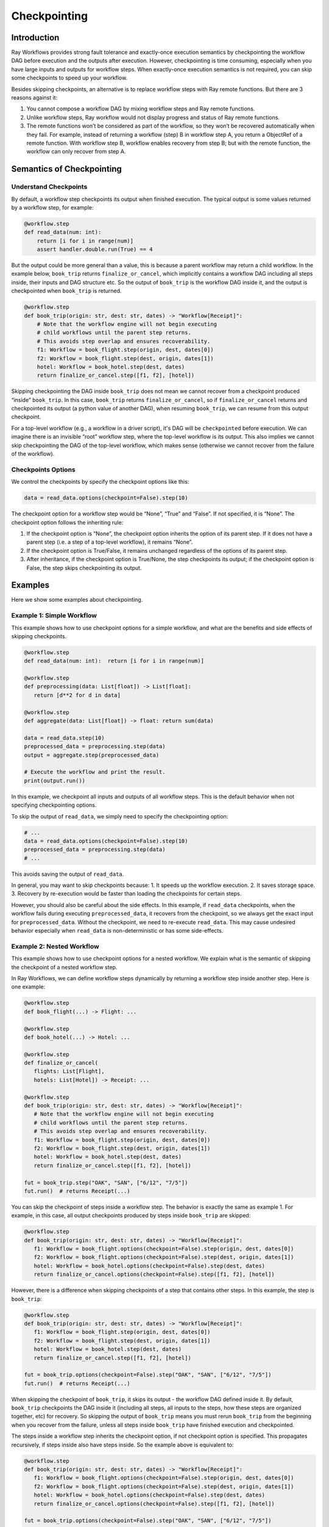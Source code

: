 Checkpointing
=============

Introduction
------------

Ray Workflows provides strong fault tolerance and exactly-once execution semantics by checkpointing the workflow DAG before execution and the outputs after execution. However, checkpointing is time consuming, especially when you have large inputs and outputs for workflow steps. When exactly-once execution semantics is not required, you can skip some checkpoints to speed up your workflow.

Besides skipping checkpoints, an alternative is to replace workflow steps with Ray remote functions. But there are 3 reasons against it:

1. You cannot compose a workflow DAG by mixing workflow steps and Ray remote functions.
2. Unlike workflow steps, Ray workflow would not display progress and status of Ray remote functions.
3. The remote functions won’t be considered as part of the workflow, so they won’t be recovered automatically when they fail. For example, instead of returning a workflow (step) B in workflow step A, you return a ObjectRef of a remote function. With workflow step B, workflow enables recovery from step B; but with the remote function, the workflow can only recover from step A.


Semantics of Checkpointing
--------------------------

Understand Checkpoints
~~~~~~~~~~~~~~~~~~~~~~

By default, a workflow step checkpoints its output when finished execution. The typical output is some values returned by a workflow step, for example:


.. code-block:: python

    @workflow.step
    def read_data(num: int):
        return [i for i in range(num)]
        assert handler.double.run(True) == 4


But the output could be more general than a value, this is because a parent workflow may return a child workflow. In the example below, ``book_trip`` returns ``finalize_or_cancel``, which implicitly contains a workflow DAG including all steps inside, their inputs and DAG structure etc. So the output of ``book_trip`` is the workflow DAG inside it, and the output is checkpointed when ``book_trip`` is returned.

.. code-block:: python

    @workflow.step
    def book_trip(origin: str, dest: str, dates) -> "Workflow[Receipt]":
        # Note that the workflow engine will not begin executing
        # child workflows until the parent step returns.
        # This avoids step overlap and ensures recoverability.
        f1: Workflow = book_flight.step(origin, dest, dates[0])
        f2: Workflow = book_flight.step(dest, origin, dates[1])
        hotel: Workflow = book_hotel.step(dest, dates)
        return finalize_or_cancel.step([f1, f2], [hotel])

Skipping checkpointing the DAG inside ``book_trip`` does not mean we cannot recover from a checkpoint produced “inside” ``book_trip``. In this case, ``book_trip`` returns ``finalize_or_cancel``, so if ``finalize_or_cancel`` returns and checkpointed its output (a python value of another DAG), when resuming ``book_trip``, we can resume from this output checkpoint.

For a top-level workflow (e.g., a workflow in a driver script), it's DAG will be ``checkpointed`` before execution. We can imagine there is an invisible “root” workflow step, where the top-level workflow is its output. This also implies we cannot skip checkpointing the DAG of the top-level workflow, which makes sense (otherwise we cannot recover from the failure of the workflow).

Checkpoints Options
~~~~~~~~~~~~~~~~~~~

We control the checkpoints by specify the checkpoint options like this:

.. code-block:: python

    data = read_data.options(checkpoint=False).step(10)


The checkpoint option for a workflow step would be “None”, “True” and “False”. If not specified, it is “None”. The checkpoint option follows the inheriting rule:

1. If the checkpoint option is “None”, the checkpoint option inherits the option of its parent step. If it does not have a parent step (i.e. a step of a top-level workflow), it remains “None”.
2. If the checkpoint option is True/False, it remains unchanged regardless of the options of its parent step.
3. After inheritance, if the checkpoint option is True/None, the step checkpoints its output; if the checkpoint option is False, the step skips checkpointing its output.


Examples
--------

Here we show some examples about checkpointing.

Example 1: Simple Workflow
~~~~~~~~~~~~~~~~~~~~~~~~~~

This example shows how to use checkpoint options for a simple workflow, and what are the benefits and side effects of skipping checkpoints.

.. image:: basic.png
   :width: 500px
   :align: center


.. code-block:: python

    @workflow.step
    def read_data(num: int):  return [i for i in range(num)]

    @workflow.step
    def preprocessing(data: List[float]) -> List[float]:
       return [d**2 for d in data]

    @workflow.step
    def aggregate(data: List[float]) -> float: return sum(data)

    data = read_data.step(10)
    preprocessed_data = preprocessing.step(data)
    output = aggregate.step(preprocessed_data)

    # Execute the workflow and print the result.
    print(output.run())


In this example, we checkpoint all inputs and outputs of all workflow steps. This is the default behavior when not specifying checkpointing options.

To skip the output of ``read_data``, we simply need to specify the checkpointing option:

.. code-block:: python

    # ...
    data = read_data.options(checkpoint=False).step(10)
    preprocessed_data = preprocessing.step(data)
    # ...


This avoids saving the output of ``read_data``.

In general, you may want to skip checkpoints because:
1. It speeds up the workflow execution.
2. It saves storage space.
3. Recovery by re-execution would be faster than loading the checkpoints for certain steps.

However, you should also be careful about the side effects. In this example, if ``read_data`` checkpoints, when the workflow fails during executing ``preprocessed_data``, it recovers from the checkpoint, so we always get the exact input for ``preprocessed_data``. Without the checkpoint, we need to re-execute ``read_data``. This may cause undesired behavior especially when ``read_data`` is non-deterministic or has some side-effects.


Example 2: Nested Workflow
~~~~~~~~~~~~~~~~~~~~~~~~~~

This example shows how to use checkpoint options for a nested workflow. We explain what is the semantic of skipping the checkpoint of a nested workflow step.

In Ray Workflows, we can define workflow steps dynamically by returning a workflow step inside another step. Here is one example:

.. code-block:: python

    @workflow.step
    def book_flight(...) -> Flight: ...

    @workflow.step
    def book_hotel(...) -> Hotel: ...

    @workflow.step
    def finalize_or_cancel(
       flights: List[Flight],
       hotels: List[Hotel]) -> Receipt: ...

    @workflow.step
    def book_trip(origin: str, dest: str, dates) -> "Workflow[Receipt]":
       # Note that the workflow engine will not begin executing
       # child workflows until the parent step returns.
       # This avoids step overlap and ensures recoverability.
       f1: Workflow = book_flight.step(origin, dest, dates[0])
       f2: Workflow = book_flight.step(dest, origin, dates[1])
       hotel: Workflow = book_hotel.step(dest, dates)
       return finalize_or_cancel.step([f1, f2], [hotel])

    fut = book_trip.step("OAK", "SAN", ["6/12", "7/5"])
    fut.run()  # returns Receipt(...)


You can skip the checkpoint of steps inside a workflow step. The behavior is exactly the same as example 1. For example, in this case, all output checkpoints produced by steps inside ``book_trip`` are skipped:


.. code-block:: python

    @workflow.step
    def book_trip(origin: str, dest: str, dates) -> "Workflow[Receipt]":
       f1: Workflow = book_flight.options(checkpoint=False).step(origin, dest, dates[0])
       f2: Workflow = book_flight.options(checkpoint=False).step(dest, origin, dates[1])
       hotel: Workflow = book_hotel.options(checkpoint=False).step(dest, dates)
       return finalize_or_cancel.options(checkpoint=False).step([f1, f2], [hotel])



However, there is a difference when skipping checkpoints of a step that contains other steps. In this example, the step is ``book_trip``:


.. code-block:: python

    @workflow.step
    def book_trip(origin: str, dest: str, dates) -> "Workflow[Receipt]":
       f1: Workflow = book_flight.step(origin, dest, dates[0])
       f2: Workflow = book_flight.step(dest, origin, dates[1])
       hotel: Workflow = book_hotel.step(dest, dates)
       return finalize_or_cancel.step([f1, f2], [hotel])

    fut = book_trip.options(checkpoint=False).step("OAK", "SAN", ["6/12", "7/5"])
    fut.run()  # returns Receipt(...)

When skipping the checkpoint of ``book_trip``, it skips its output - the workflow DAG defined inside it. By default, ``book_trip`` checkpoints the DAG inside it (including all steps, all inputs to the steps, how these steps are organized together, etc) for recovery. So skipping the output of ``book_trip`` means you must rerun ``book_trip`` from the beginning when you recover from the failure, unless all steps inside ``book_trip`` have finished execution and checkpointed.

The steps inside a workflow step inherits the checkpoint option, if not checkpoint option is specified. This propagates recursively, if steps inside also have steps inside. So the example above is equivalent to:


.. code-block:: python

    @workflow.step
    def book_trip(origin: str, dest: str, dates) -> "Workflow[Receipt]":
       f1: Workflow = book_flight.options(checkpoint=False).step(origin, dest, dates[0])
       f2: Workflow = book_flight.options(checkpoint=False).step(dest, origin, dates[1])
       hotel: Workflow = book_hotel.options(checkpoint=False).step(dest, dates)
       return finalize_or_cancel.options(checkpoint=False).step([f1, f2], [hotel])

    fut = book_trip.options(checkpoint=False).step("OAK", "SAN", ["6/12", "7/5"])
    fut.run()  # returns Receipt(...)


Although the DAG is skipped, we can save the outputs of steps inside a step whose checkpoint is skipped, by specifying `checkpoint=True`. In this example, there are 4 steps inside ``book_trip``. Saving the output of all steps except ``finalize_or_cancel`` is meaningless, because their checkpoints cannot be reused during recovery, since we do not save the DAG. In this case, workflow would raise an exception, saying such checkpoints do not make sense. If we save the output checkpoint of ``finalize_or_cancel``, then after ``finalize_or_cancel`` finishes, we can recover from the checkpointed output of ``finalize_or_cancel`` instead of rerunning ``book_trip``.


Example 3: Recursive Workflow
~~~~~~~~~~~~~~~~~~~~~~~~~~~~~

Recursive workflows are special examples of nested workflows. Here we show how we can implement periodic checkpointing by making use of checkpoint options.

This example includes a step that calculates the exponential of a big array using recursion. Because the array serves as the input for step ``exp``, it is checkpointed every time with the DAG inside ``exp``. For performance reasons, we may want to just checkpoint a fraction of them.

.. code-block:: python

    @workflow.step
    def exp(array, n, _):
        if n == 0:
           return array
        # simulate a dependence
        dep = foo.step(n)
        return exp.step(array * 2, n - 1, foo)

Here is how we can modify it for periodic checkpointing:

.. code-block:: python

    @workflow.step
    def exp(array, n, _):
        if n == 0:
           return array
        if n % 10 == 0:
          should_checkpoint=True
        else:
          should_checkpoint=False

        dep = foo.step()
        return exp.options(checkpoint=should_checkpoint).step(array * 2, n - 1, foo)


As discussed in example 2, users are not allowed to checkpoint the output of intermediate steps like ``foo``:

.. code-block:: python

    @workflow.step
    def exp(array, n, _):
        if n == 0:
           return array
        if n % 10 == 0:
          should_checkpoint=True
        else:
          should_checkpoint=False

        dep = foo.options(checkpoint=True).step()  # Error
        return exp.options(checkpoint=should_checkpoint).step(array * 2, n - 1, foo)
